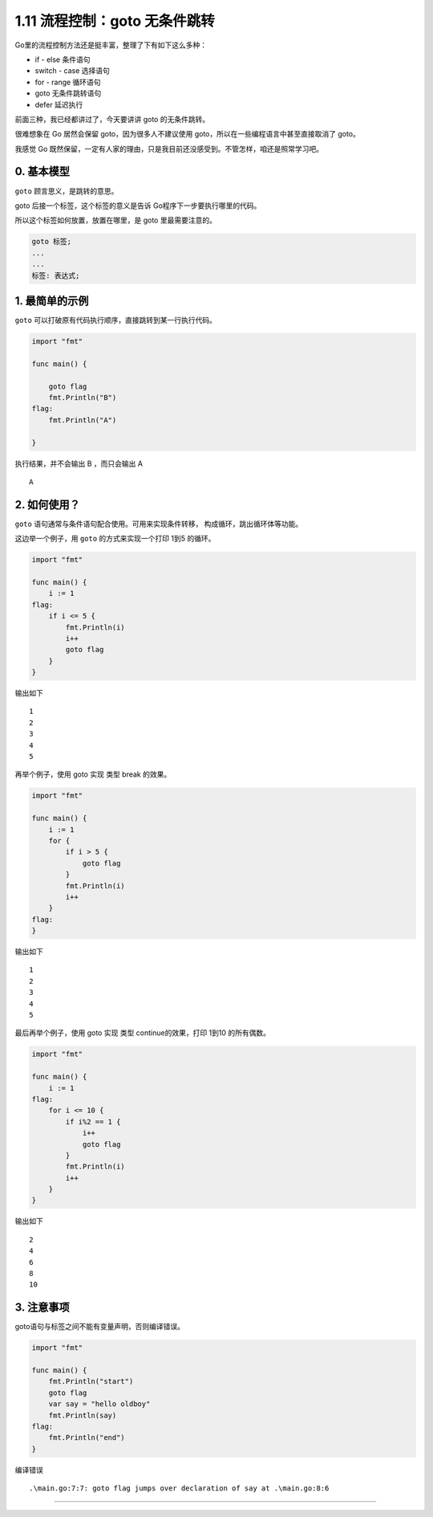 1.11 流程控制：goto 无条件跳转
==============================

|image0|

Go里的流程控制方法还是挺丰富，整理了下有如下这么多种：

-  if - else 条件语句
-  switch - case 选择语句
-  for - range 循环语句
-  goto 无条件跳转语句
-  defer 延迟执行

前面三种，我已经都讲过了，今天要讲讲 goto 的无条件跳转。

很难想象在 Go 居然会保留 goto，因为很多人不建议使用
goto，所以在一些编程语言中甚至直接取消了 goto。

我感觉 Go
既然保留，一定有人家的理由，只是我目前还没感受到。不管怎样，咱还是照常学习吧。

0. 基本模型
-----------

``goto`` 顾言思义，是跳转的意思。

goto 后接一个标签，这个标签的意义是告诉 Go程序下一步要执行哪里的代码。

所以这个标签如何放置，放置在哪里，是 goto 里最需要注意的。

.. code:: go

   goto 标签;
   ...
   ...
   标签: 表达式;

1. 最简单的示例
---------------

``goto`` 可以打破原有代码执行顺序，直接跳转到某一行执行代码。

.. code:: go

   import "fmt"

   func main() {

       goto flag
       fmt.Println("B")
   flag:
       fmt.Println("A")

   }

执行结果，并不会输出 B ，而只会输出 A

::

   A

2. 如何使用？
-------------

``goto`` 语句通常与条件语句配合使用。可用来实现条件转移，
构成循环，跳出循环体等功能。

这边举一个例子，用 ``goto`` 的方式来实现一个打印 1到5 的循环。

.. code:: go

   import "fmt"

   func main() {
       i := 1
   flag:
       if i <= 5 {
           fmt.Println(i)
           i++
           goto flag
       }
   }

输出如下

::

   1
   2
   3
   4
   5

再举个例子，使用 goto 实现 类型 break 的效果。

.. code:: go

   import "fmt"

   func main() {
       i := 1
       for {
           if i > 5 {
               goto flag
           }
           fmt.Println(i)
           i++
       }
   flag:
   }

输出如下

::

   1
   2
   3
   4
   5

最后再举个例子，使用 goto 实现 类型 continue的效果，打印 1到10
的所有偶数。

.. code:: go

   import "fmt"

   func main() {
       i := 1
   flag:
       for i <= 10 {
           if i%2 == 1 {
               i++
               goto flag
           }
           fmt.Println(i)
           i++
       }
   }

输出如下

::

   2
   4
   6
   8
   10

3. 注意事项
-----------

goto语句与标签之间不能有变量声明，否则编译错误。

.. code:: go

   import "fmt"
    
   func main() {
       fmt.Println("start")
       goto flag
       var say = "hello oldboy"
       fmt.Println(say)
   flag:
       fmt.Println("end")
   }

编译错误

::

   .\main.go:7:7: goto flag jumps over declaration of say at .\main.go:8:6

--------------

|image1|

.. |image0| image:: http://image.iswbm.com/20200607145423.png
.. |image1| image:: http://image.python-online.cn/image-20200320125724880.png

